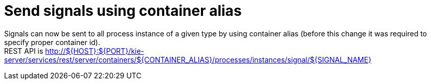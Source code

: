 [id='send-signals-alias-748']

= Send signals using container alias

Signals can now be sent to all process instance of a given type by using container alias (before this change it was required to specify proper container id). + 
REST API is  http://${HOST}:${PORT}/kie-server/services/rest/server/containers/${CONTAINER_ALIAS}/processes/instances/signal/${SIGNAL_NAME} 


